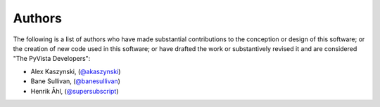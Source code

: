 .. _authors_ref:

Authors
-------

.. image:: https://img.shields.io/github/contributors/pyvista/pyvista.svg?logo=github&logoColor=white
   :target: https://github.com/pyvista/pyvista/graphs/contributors/


The following is a list of authors who have made substantial contributions to
the conception or design of this software; or the creation of new code used in
this software; or have drafted the work or substantively revised it and are
considered "The PyVista Developers":

- Alex Kaszynski, (`@akaszynski <https://github.com/akaszynski/>`_)
- Bane Sullivan, (`@banesullivan <https://github.com/banesullivan/>`_)
- Henrik Åhl, (`@supersubscript <https://github.com/supersubscript/>`_)
